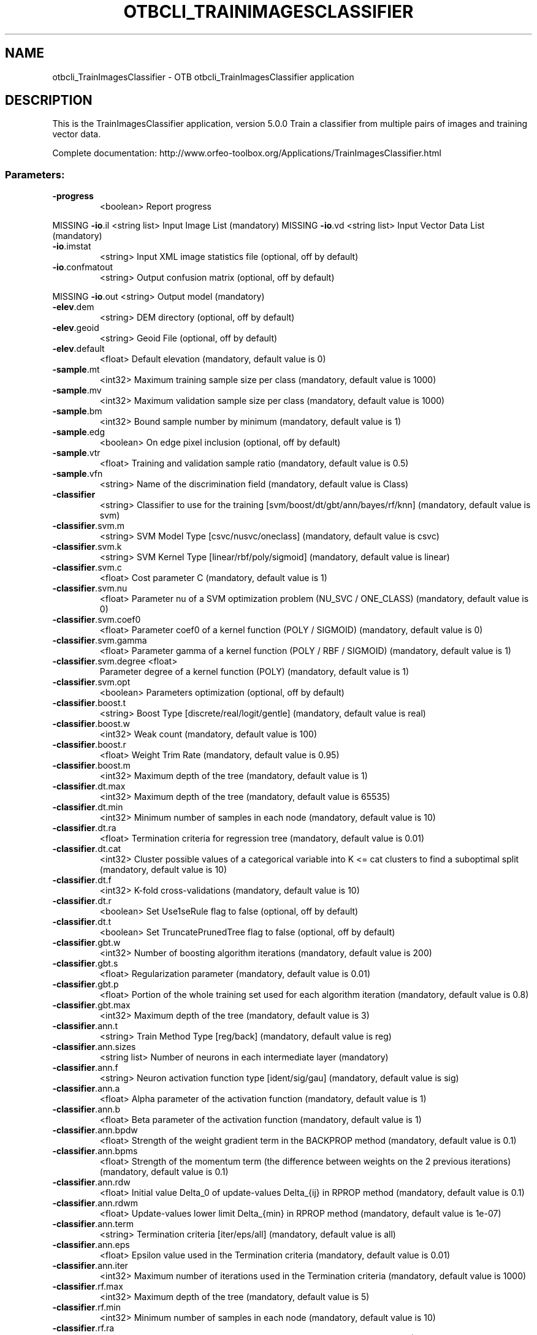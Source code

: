 .\" DO NOT MODIFY THIS FILE!  It was generated by help2man 1.46.4.
.TH OTBCLI_TRAINIMAGESCLASSIFIER "1" "September 2015" "otbcli_TrainImagesClassifier 5.0.0" "User Commands"
.SH NAME
otbcli_TrainImagesClassifier \- OTB otbcli_TrainImagesClassifier application
.SH DESCRIPTION
This is the TrainImagesClassifier application, version 5.0.0
Train a classifier from multiple pairs of images and training vector data.
.PP
Complete documentation: http://www.orfeo\-toolbox.org/Applications/TrainImagesClassifier.html
.SS "Parameters:"
.TP
\fB\-progress\fR
<boolean>        Report progress
.PP
MISSING \fB\-io\fR.il                 <string list>    Input Image List  (mandatory)
MISSING \fB\-io\fR.vd                 <string list>    Input Vector Data List  (mandatory)
.TP
\fB\-io\fR.imstat
<string>         Input XML image statistics file  (optional, off by default)
.TP
\fB\-io\fR.confmatout
<string>         Output confusion matrix  (optional, off by default)
.PP
MISSING \fB\-io\fR.out                <string>         Output model  (mandatory)
.TP
\fB\-elev\fR.dem
<string>         DEM directory  (optional, off by default)
.TP
\fB\-elev\fR.geoid
<string>         Geoid File  (optional, off by default)
.TP
\fB\-elev\fR.default
<float>          Default elevation  (mandatory, default value is 0)
.TP
\fB\-sample\fR.mt
<int32>          Maximum training sample size per class  (mandatory, default value is 1000)
.TP
\fB\-sample\fR.mv
<int32>          Maximum validation sample size per class  (mandatory, default value is 1000)
.TP
\fB\-sample\fR.bm
<int32>          Bound sample number by minimum  (mandatory, default value is 1)
.TP
\fB\-sample\fR.edg
<boolean>        On edge pixel inclusion  (optional, off by default)
.TP
\fB\-sample\fR.vtr
<float>          Training and validation sample ratio  (mandatory, default value is 0.5)
.TP
\fB\-sample\fR.vfn
<string>         Name of the discrimination field  (mandatory, default value is Class)
.TP
\fB\-classifier\fR
<string>         Classifier to use for the training [svm/boost/dt/gbt/ann/bayes/rf/knn] (mandatory, default value is svm)
.TP
\fB\-classifier\fR.svm.m
<string>         SVM Model Type [csvc/nusvc/oneclass] (mandatory, default value is csvc)
.TP
\fB\-classifier\fR.svm.k
<string>         SVM Kernel Type [linear/rbf/poly/sigmoid] (mandatory, default value is linear)
.TP
\fB\-classifier\fR.svm.c
<float>          Cost parameter C  (mandatory, default value is 1)
.TP
\fB\-classifier\fR.svm.nu
<float>          Parameter nu of a SVM optimization problem (NU_SVC / ONE_CLASS)  (mandatory, default value is 0)
.TP
\fB\-classifier\fR.svm.coef0
<float>          Parameter coef0 of a kernel function (POLY / SIGMOID)  (mandatory, default value is 0)
.TP
\fB\-classifier\fR.svm.gamma
<float>          Parameter gamma of a kernel function (POLY / RBF / SIGMOID)  (mandatory, default value is 1)
.TP
\fB\-classifier\fR.svm.degree <float>
Parameter degree of a kernel function (POLY)  (mandatory, default value is 1)
.TP
\fB\-classifier\fR.svm.opt
<boolean>        Parameters optimization  (optional, off by default)
.TP
\fB\-classifier\fR.boost.t
<string>         Boost Type [discrete/real/logit/gentle] (mandatory, default value is real)
.TP
\fB\-classifier\fR.boost.w
<int32>          Weak count  (mandatory, default value is 100)
.TP
\fB\-classifier\fR.boost.r
<float>          Weight Trim Rate  (mandatory, default value is 0.95)
.TP
\fB\-classifier\fR.boost.m
<int32>          Maximum depth of the tree  (mandatory, default value is 1)
.TP
\fB\-classifier\fR.dt.max
<int32>          Maximum depth of the tree  (mandatory, default value is 65535)
.TP
\fB\-classifier\fR.dt.min
<int32>          Minimum number of samples in each node  (mandatory, default value is 10)
.TP
\fB\-classifier\fR.dt.ra
<float>          Termination criteria for regression tree  (mandatory, default value is 0.01)
.TP
\fB\-classifier\fR.dt.cat
<int32>          Cluster possible values of a categorical variable into K <= cat clusters to find a suboptimal split  (mandatory, default value is 10)
.TP
\fB\-classifier\fR.dt.f
<int32>          K\-fold cross\-validations  (mandatory, default value is 10)
.TP
\fB\-classifier\fR.dt.r
<boolean>        Set Use1seRule flag to false  (optional, off by default)
.TP
\fB\-classifier\fR.dt.t
<boolean>        Set TruncatePrunedTree flag to false  (optional, off by default)
.TP
\fB\-classifier\fR.gbt.w
<int32>          Number of boosting algorithm iterations  (mandatory, default value is 200)
.TP
\fB\-classifier\fR.gbt.s
<float>          Regularization parameter  (mandatory, default value is 0.01)
.TP
\fB\-classifier\fR.gbt.p
<float>          Portion of the whole training set used for each algorithm iteration  (mandatory, default value is 0.8)
.TP
\fB\-classifier\fR.gbt.max
<int32>          Maximum depth of the tree  (mandatory, default value is 3)
.TP
\fB\-classifier\fR.ann.t
<string>         Train Method Type [reg/back] (mandatory, default value is reg)
.TP
\fB\-classifier\fR.ann.sizes
<string list>    Number of neurons in each intermediate layer  (mandatory)
.TP
\fB\-classifier\fR.ann.f
<string>         Neuron activation function type [ident/sig/gau] (mandatory, default value is sig)
.TP
\fB\-classifier\fR.ann.a
<float>          Alpha parameter of the activation function  (mandatory, default value is 1)
.TP
\fB\-classifier\fR.ann.b
<float>          Beta parameter of the activation function  (mandatory, default value is 1)
.TP
\fB\-classifier\fR.ann.bpdw
<float>          Strength of the weight gradient term in the BACKPROP method  (mandatory, default value is 0.1)
.TP
\fB\-classifier\fR.ann.bpms
<float>          Strength of the momentum term (the difference between weights on the 2 previous iterations)  (mandatory, default value is 0.1)
.TP
\fB\-classifier\fR.ann.rdw
<float>          Initial value Delta_0 of update\-values Delta_{ij} in RPROP method  (mandatory, default value is 0.1)
.TP
\fB\-classifier\fR.ann.rdwm
<float>          Update\-values lower limit Delta_{min} in RPROP method  (mandatory, default value is 1e\-07)
.TP
\fB\-classifier\fR.ann.term
<string>         Termination criteria [iter/eps/all] (mandatory, default value is all)
.TP
\fB\-classifier\fR.ann.eps
<float>          Epsilon value used in the Termination criteria  (mandatory, default value is 0.01)
.TP
\fB\-classifier\fR.ann.iter
<int32>          Maximum number of iterations used in the Termination criteria  (mandatory, default value is 1000)
.TP
\fB\-classifier\fR.rf.max
<int32>          Maximum depth of the tree  (mandatory, default value is 5)
.TP
\fB\-classifier\fR.rf.min
<int32>          Minimum number of samples in each node  (mandatory, default value is 10)
.TP
\fB\-classifier\fR.rf.ra
<float>          Termination Criteria for regression tree  (mandatory, default value is 0)
.TP
\fB\-classifier\fR.rf.cat
<int32>          Cluster possible values of a categorical variable into K <= cat clusters to find a suboptimal split  (mandatory, default value is 10)
.TP
\fB\-classifier\fR.rf.var
<int32>          Size of the randomly selected subset of features at each tree node  (mandatory, default value is 0)
.TP
\fB\-classifier\fR.rf.nbtrees <int32>
Maximum number of trees in the forest  (mandatory, default value is 100)
.TP
\fB\-classifier\fR.rf.acc
<float>          Sufficient accuracy (OOB error)  (mandatory, default value is 0.01)
.TP
\fB\-classifier\fR.knn.k
<int32>          Number of Neighbors  (mandatory, default value is 32)
.TP
\fB\-rand\fR
<int32>          set user defined seed  (optional, off by default)
.TP
\fB\-inxml\fR
<string>         Load otb application from xml file  (optional, off by default)
.SH EXAMPLES
otbcli_TrainImagesClassifier \-io.il QB_1_ortho.tif \-io.vd VectorData_QB1.shp \-io.imstat EstimateImageStatisticsQB1.xml \-sample.mv 100 \-sample.mt 100 \-sample.vtr 0.5 \-sample.edg false \-sample.vfn Class \-classifier libsvm \-classifier.libsvm.k linear \-classifier.libsvm.c 1 \-classifier.libsvm.opt false \-io.out svmModelQB1.txt \-io.confmatout svmConfusionMatrixQB1.csv
.PP

.SH "SEE ALSO"
The full documentation for
.B otbcli_TrainImagesClassifier
is maintained as a Texinfo manual.  If the
.B info
and
.B otbcli_TrainImagesClassifier
programs are properly installed at your site, the command
.IP
.B info otbcli_TrainImagesClassifier
.PP
should give you access to the complete manual.
